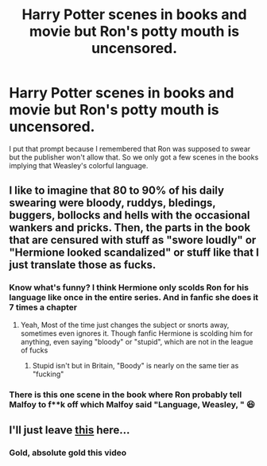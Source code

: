 #+TITLE: Harry Potter scenes in books and movie but Ron's potty mouth is uncensored.

* Harry Potter scenes in books and movie but Ron's potty mouth is uncensored.
:PROPERTIES:
:Author: JustAnotherYaoiFan
:Score: 39
:DateUnix: 1598478886.0
:DateShort: 2020-Aug-27
:FlairText: Prompt
:END:
I put that prompt because I remembered that Ron was supposed to swear but the publisher won't allow that. So we only got a few scenes in the books implying that Weasley's colorful language.


** I like to imagine that 80 to 90% of his daily swearing were bloody, ruddys, bledings, buggers, bollocks and hells with the occasional wankers and pricks. Then, the parts in the book that are censured with stuff as "swore loudly" or "Hermione looked scandalized" or stuff like that I just translate those as fucks.
:PROPERTIES:
:Author: Jon_Riptide
:Score: 47
:DateUnix: 1598480186.0
:DateShort: 2020-Aug-27
:END:

*** Know what's funny? I think Hermione only scolds Ron for his language like once in the entire series. And in fanfic she does it 7 times a chapter
:PROPERTIES:
:Author: monkeyepoxy
:Score: 29
:DateUnix: 1598491306.0
:DateShort: 2020-Aug-27
:END:

**** Yeah, Most of the time just changes the subject or snorts away, sometimes even ignores it. Though fanfic Hermione is scolding him for anything, even saying "bloody" or "stupid", which are not in the league of fucks
:PROPERTIES:
:Author: Jon_Riptide
:Score: 16
:DateUnix: 1598492362.0
:DateShort: 2020-Aug-27
:END:

***** Stupid isn't but in Britain, "Boody" is nearly on the same tier as "fucking"
:PROPERTIES:
:Author: Vercalos
:Score: 3
:DateUnix: 1598502859.0
:DateShort: 2020-Aug-27
:END:


*** There is this one scene in the book where Ron probably tell Malfoy to f**k off which Malfoy said "Language, Weasley, " 😆
:PROPERTIES:
:Author: JustAnotherYaoiFan
:Score: 21
:DateUnix: 1598480550.0
:DateShort: 2020-Aug-27
:END:


** I'll just leave [[https://youtu.be/ND2_bOjdoBg][this]] here...
:PROPERTIES:
:Author: Myreque_BTW
:Score: 5
:DateUnix: 1598535042.0
:DateShort: 2020-Aug-27
:END:

*** Gold, absolute gold this video
:PROPERTIES:
:Author: Erkkifloof
:Score: 2
:DateUnix: 1598537999.0
:DateShort: 2020-Aug-27
:END:
